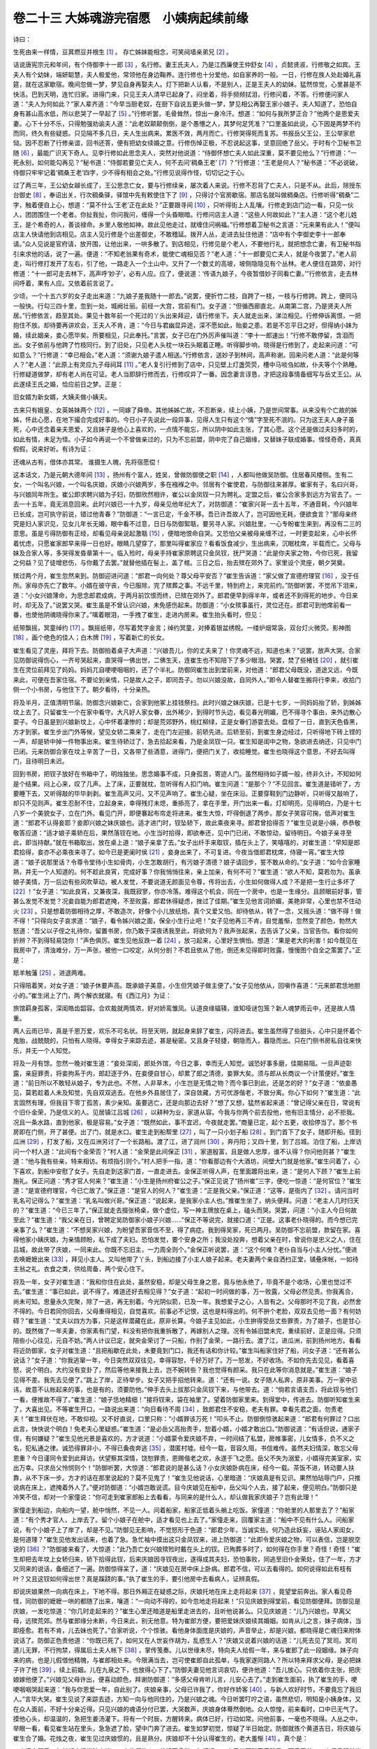 卷二十三 大姊魂游完宿愿　小姨病起续前缘
========================================
诗曰：

生死由来一样情，豆萁燃豆并根生 [#f1]_ 。 存亡姊妹能相念，可笑阋墙亲弟兄 [#f2]_ 。

话说唐宪宗元和年间，有个侍御李十一郎 [#f3]_ ，名行修。妻王氏夫人，乃是江西廉使王仲舒女 [#f4]_ ，贞懿贤淑，行修敬之如宾。王夫人有个幼妹，端妍聪慧，夫人极爱他，常领他在身边鞠养。连行修也十分爱他，如自家养的一般。一日，行修在族人处赴婚礼喜筵，就在这家歇宿。晚间忽做一梦，梦见自身再娶夫人。灯下把新人认看，不是别人，正是王夫人的幼妹。猛然惊觉，心里甚是不快活。巴到天明，连忙归家。进得门来，只见王夫人清早已起身了，闷坐着，将手频频拭泪，行修问着，不答。行修便问家人道：“夫人为何如此？”家人辈齐道：“今早当厨老奴，在厨下自说五更头做一梦，梦见相公再娶王家小娘子。夫人知道了，恐怕自身有甚山高水低，所以悲哭了一早起了 [#f5]_ 。”行修听罢，毛骨耸然，惊出一身冷汗。想道：“如何与我所梦正合？”他两个是恩爱夫妻。心下十分不乐，只得勉强劝谕夫人道：“此老奴颠颠倒倒，是个愚懵之人，其梦何足凭准？”口里虽如此说，心下因是两梦不约而同，终久有些疑惑。只见隔不多几日，夫人生出病来。累医不效，两月而亡。行修哭得死而复苏。书报岳父王公，王公举家悲恸。因不忍断了行修亲谊，回书还答，便有把幼女续婚之意。行修伤悼正极，不忍说起这事，坚意回绝了岳父。于时有个卫秘书卫随 [#f6]_ ，最能广识天下奇人。见李行修如此思念夫人，突然对他说道：“侍御怀想亡夫人如此深重，莫不要见他么？”行修道：“一死永别，如何能勾再见？”秘书道：“侍御若要见亡夫人，何不去问‘稠桑王老’ [#f7]_ ？”行修道：“王老是何人？”秘书道：“不必说破，侍御只牢牢记着‘稠桑王老’四字，少不得有相会之处。”行修见说得作怪，切切记之于心。

过了两三年，王公幼女越长成了，王公思念亡女，要与行修续亲，屡次着人来说。行修不忍背了亡夫人，只是不从。此后，除授东台御史 [#f8]_ ，奉诏出关，行次稠桑驿，驿馆中先有敕使住下了 [#f9]_ ，只得讨个官房歇宿。那店名就叫做稠桑店。行修听得“稠桑”二字，触着便自上心，想道：“莫不什么‘王老’正在此处？”正要跟寻间 [#f10]_ ，只听得街上人乱嚷。行修走到店门边一看，只见一伙人，团团围住一个老者。你扯我扯，你问我问，缠得一个头昏眼暗。行修问店主人道：“这些人何故如此？“主人道：“这个老儿姓王，是个希奇的人，善谈禄命。乡里人敬他如神。故此见他走过，就缠住问祸福。”行修想着卫秘书之言道：“元来果有此人！”便叫店主人快请他到店相见。店主人见行修是个出差御史，不敢稽延。拨开人丛，走进去扯住他道：“店中有个李御史李十一郎奉请。”众人见说是官府请，放开围，让他出来，一哄多散了。到店相见，行修见是个老人，不要他行礼，就把想念亡妻，有卫秘书指引来求他的话，说了一遍。便道：“不知老翁果有奇术，能使亡魂相见否？”老人道：“十一郎要见亡夫人，就是今夜罢了。”老人前走，叫行修打发开了左右，引了他，一路走入一个土山中。又升了一个数丈的高坡，坡侧隐隐见有个丛林。老人便住在路旁，对行修道：“十一郎可走去林下，高声呼‘妙子’，必有人应。应了，便说道：‘传语九娘子，今夜暂借妙子同看亡妻。’”行修依言，走去林间呼着，果有人应。又依着前言说了。

少顷，一个十五六岁的女子走出来道：“九娘子差我随十一郎去。”说罢，便折竹二枝，自跨了一枝，一枝与行修跨。跨上，便同马一般快。行勾三四十里，忽到一处，城阙壮丽。前经一大宫，宫前有门。女子道：“但循西廊直北，从南第二宫，乃是贤夫人所居。”行修依言，趋至其处。果见十数年前一个死过的丫头出来拜迎，请行修坐下。夫人就走出来，涕泣相见。行修伸诉离恨，一把抱住不放。却待要再讲欢会，王夫人不肯，道：“今日与君幽显异途，深不愿如此，贻妾之患。若是不忘平日之好，但得纳小妹为婚，续此姻亲，妾心愿毕矣。所要相见，只此奉托。”言罢，女子已在门外厉声催叫道：“李十一郎速出！”行修不敢停留，含泪而出。女子依前与他跨了竹枝同行。到了旧处，只见老人头枕一块石头眠着正睡。听得脚步响，晓得是行修到了，走起来问道：“可如意么？”行修道：“幸已相会。”老人道：“须谢九娘子遣人相送。”行修依言，送妙子到林间，高声称谢。回来问老人道：“此是何等人？”老人道：“此原上有灵应九子母祠耳 [#f11]_ 。”老人复引行修到了店中，只见壁上灯盏荧荧，槽中马啖刍如故，仆夫等个个熟睡。行修疑道做梦，却有老人尚在可证。老人当即辞行修而去，行修叹异了一番。因念妻言谆恳，才把这段事情备细写与岳丈王公。从此遂续王氏之婚，恰应前日之梦。正是：

旧女婿为新女婿，大姨夫做小姨夫。

古来只有娥皇、女英姊妹两个 [#f12]_ ，一同嫁了舜帝。其他姊姊亡故，不忍断亲，续上小姨，乃是世间常事。从来没有个亡故的姊姊，怀此心愿，在地下撮合完成好事的。今日小子先说此一段异事，见得人生只有这个“情”字至死不泯的。只为这王夫人身子虽死，心中还念着亲夫恩爱，又且妹子是他心上喜欢的，一点情不能忘，所以阴中如此主张，了其心愿。这个还是做过夫妇多时的，如此有情，未足为怪。小子如今再说一个不曾做亲过的，只为不忘前盟，阴中完了自己姻缘，又替妹子联成婚事。怪怪奇奇，真真假假，说来好听。有诗为证：

还魂从古有，借体亦其常。 谁摄生人魄，先将宿愿偿！

这本话文，乃是元朝大德年间 [#f13]_ ，扬州有个富人，姓吴，曾做防御使之职 [#f14]_ ，人都叫他做吴防御。住居春风楼侧。生有二女，一个叫名兴娘，一个叫名庆娘，庆娘小兴娘两岁，多在襁褓之中。邻居有个崔使君，与防御往来甚厚。崔家有子，名曰兴哥，与兴娘同年所生。崔公即求聘兴娘为子妇，防御欣然相许，崔公以金凤钗一只为聘礼。定盟之后，崔公合家多到远方为官去了。一去一十五年，竟无消息回来。此时兴娘已一十九岁，母亲见他年纪大了，对防御道：“崔家兴哥一去十五年，不通音耗，今兴娘年已长成，岂可执守前说，错过他青春？”防御道：“一言已定，千金不移。吾已许吾故人了，岂可因他无耗，便欲食言？”那母亲终究是妇人家识见，见女儿年长无婚，眼中看不过意，日日与防御絮聒，要另寻人家。兴娘肚里，一心专盼崔生来到，再没有二三的意思。虽是亏得防御有正经，却看见母亲说起激聒 [#f15]_ ，便暗地恨命自哭。又恐怕父亲被母亲缠不过，一时更变起来，心中长怀着忧虑，只愿崔家郎早来得一日也好。眼睛几望穿了，那里叫得崔家应？看看饭食减少，生出病来，沉眠枕席，半载而亡。父母与妹及合家人等，多哭得发昏章第十一。临入殓时，母亲手持崔家原聘这只金凤钗，抚尸哭道：“此是你夫家之物，今你已死，我留之何益？见了徒增悲伤，与你戴了去罢。”就替他插在髻上，盖了棺。三日之后，抬去殡在郊外了。家里设个灵座，朝夕哭奠。

殡过两个月，崔生忽然来到。防御迎进问道：“郎君一向何处？尊父母平安否？”崔生告诉道：“家父做了宣德府理官 [#f16]_ ，没于任所。家母亦先亡了数年。小婿在彼守丧，今已服除，完了殡葬之事。不远千里，特到府上，来完前约。”防御听罢，不觉吊下泪来，道：“小女兴娘薄命，为思念郎君成病，于两月前饮恨而终，已殡在郊外了。郎君便早到得半年，或者还不到得死的地步。今日来时，却无及了。”说罢又哭。崔生虽是不曾认识兴娘，未免感伤起来。防御道：“小女殡事虽行，灵位还在。郎君可到他席前看一番，也使他阴魂晓得你来了。”噙着眼泪，一手拽了崔生，走进内房来。崔生抬头看时，但见：

纸带飘摇，冥童绰约 [#f17]_ 。飘摇纸带，尽写着梵字金言；绰约冥童，对捧着银盆绣帨。一缕炉烟常袅，双台灯火微荧。影神图 [#f18]_ ，画个绝色的佳人；白木牌 [#f19]_ ，写着新亡的长女。

崔生看见了灵座，拜将下去。防御拍着桌子大声道：“兴娘吾儿，你的丈夫来了！你灵魂不远，知道也未？”说罢，放声大哭。合家见防御说得伤心，一齐号哭起来，直哭得一佛出世，二佛生天，连崔生也不知陪下了多少眼泪。哭罢，焚了些楮钱 [#f20]_ ，就引崔生在灵位前拜见了妈妈。妈妈兀自哽哽咽咽的，还了个半礼。防御同崔生出到堂前来，对他道：“郎君父母既没，道途又远，今既来此，可便在吾家住宿。不要论到亲情，只是故人之子，即同吾子。勿以兴娘没故，自同外人。”即令人替崔生搬将行李来，收拾门侧一个小书房，与他住下了。朝夕看待，十分亲热。

将及半月，正值清明节届。防御念兴娘新亡，合家到他冢上挂钱祭扫。此时兴娘之妹庆娘，已是十七岁，一同妈妈抬了轿，到姊姊坟上去了。只留崔生一个在家中看守。大凡好人家女眷，出外稀少，到得时节头边，看见春光明媚，巴不得寻个事由，来外边散心耍子。今日虽是到兴娘新坟上，心中怀着凄惨的；却是荒郊野外，桃红柳绿，正是女眷们游耍去处。盘桓了一日，直到天色昏黑，方才到家。崔生步出门外等候，望见女轿二乘来了，走在门左迎接。前轿先进。后轿至前，到崔生身边经过，只听得地下砖上铿的一声，却是轿中掉一件物事出来。崔生待轿过了，急去拾起来看，乃是金凤钗一只。崔生知是闺中之物，急欲进去纳还，只见中门已闭。元来防御合家在坟上辛苦了一日，又各带了些酒意，进得门，便把门关了，收拾睡觉。崔生也晓得这个意思，不好去叫得门，且待明日未迟。

回到书房，把钗子放好在书箱中了，明烛独坐。思念婚事不成，只身孤苦，寄迹人门。虽然相待如子婿一般，终非久计，不知如何是个结果。闷上心来，叹了几声。上了床，正要就枕，忽听得有人扣门响。崔生问道：“是那个？”不见回言。崔生道是错听了，方要睡下去，又听得敲的毕毕剥剥。崔生高声又问，又不见声响了。崔生心疑，坐在床沿。正要穿鞋到门边静听，只听得又敲响了，却只不见则声。崔生忍耐不住，立起身来，幸得残灯未熄，重掭亮了，拿在手里，开门出来一看。灯却明亮，见得明白，乃是十七八岁一个美貌女子，立在门外。看见门开，即便褰起布帘走将进来。崔生大惊，吓得倒退了两步。那女子笑容可掬，低声对崔生道：“郎君不认得妾耶？妾即兴娘之妹庆娘也。适才进门时，钗坠轿下，故此乘夜来寻。郎君曾拾得否？”崔生见说是小姨，恭恭敬敬答应道：“适才娘子乘轿在后，果然落钗在地。小生当时拾得，即欲奉还，见中门已闭，不敢惊动，留待明日。今娘子亲寻至此，即当持献。”就在书箱取出，放在桌上道：“娘子亲拿了去。”女子出纤手来取钗，插在头上了，笑嘻嘻的，对崔生道：“早知是郎君拾得，妾亦不必乘夜来寻了。如今已是更阑时侯 [#f21]_ ，妾身出来了，不可复进。今夜当借郎君枕席，侍寝一宵。”崔生大惊道：“娘子说那里话？令尊令堂待小生如骨肉，小生怎敢胡行，有污娘子清德？娘子请回步，誓不敢从命的。”女子道：“如今合家睡熟，并无一个人知道的。何不趁此良宵，完成好事？你我悄悄往来，亲上加亲，有何不可？”崔生道：“欲人不知，莫若勿为。虽承娘子美情，万一后边有些风吹草动，被人发觉，不要说道无颜面见令尊，传将出去，小生如何做得人成？不是把一生行止多坏了 [#f22]_ ！”女子道：“如此良宵，又兼夜深，我既寂寥，你亦冷落。难得这个机会，同在一个房中，也是一生缘分。且顾眼前好事，管甚么发觉不发觉？况妾自能为郎君遮掩，不至败露，郎君休得疑虑，挫过了佳期。”崔生见他言词娇媚，美艳非常，心里也禁不住动火 [#f23]_ 。只是想着防御相待之厚，不敢造次，好像个小儿放纸炮，真个又爱又怕。却待依从，转了一念，又摇头道：“做不得！做不得！”只得向女子哀求道：“娘子，看令姊兴娘之面，保全小生行止吧！”女子见他再三不肯，自觉羞惭，忽然变了颜色，勃然大怒道：“吾父以子侄之礼待你，留置书房，你乃敢于深夜诱我至此，将欲何为？我声张起来，去告诉了父亲，当官告你。看你如何折辨？不到得轻易饶你！”声色俱厉。崔生见他反跌一着 [#f24]_ ，放刁起来，心里好生惧怕。想道：“果是老大的利害！如今既见在我房中了，清浊难分，万一声张，被他一口咬定，从何分剖？不若且依从了他，倒还未见得即时败露，慢慢图个自全之策罢了。”正是：

羝羊触藩 [#f25]_ ，进退两难。

只得陪着笑，对女子道：“娘子休要声高。既承娘子美意，小生但凭娘子做主便了。”女子见他依从，回嗔作喜道：“元来郎君恁地胆小的。”崔生闭上了门，两个解衣就寝。有《西江月》为证：

旅馆羁身孤客，深闺皓齿韶容。合欢裁就两情浓，好对娇鸾雏凤。认道良缘辐辏，谁知哑谜包笼？新人魂梦雨云中，还是故人情重。

两人云雨已毕，真是千恩万爱，欢乐不可名状。将至天明，就起身来辞了崔生，闪将进去。崔生虽然得了些甜头，心中只是怀着个鬼胎，战兢兢的，只怕有人晓得。幸得女子来踪去迹，甚是秘密。又且身子轻捷，朝隐而入，暮隐而出。只在门侧书房私自往来快乐，并无一个人知觉。

将及一月有馀。忽然一晚对崔生道：“妾处深闺，郎处外馆，今日之事，幸而无人知觉。诚恐好事多磨，佳期易阻。一旦声迹彰露，亲庭罪责，将妾拘系于内，郎赶逐于外，在妾便自甘心，却累了郎之清德，妾罪大矣。须与郎从长商议一个计策便好。”崔生道：“前日所以不敢轻从娘子，专为此也。不然，人非草木，小生岂是无情之物？而今事已到此，还是怎的好？”女子道：“依妾愚见，莫若趁着人未及知觉，先自双双逃去。在他乡外县居住了，深自敛藏，方可优游偕老，不致分离。你心下如何？”崔生道：“此言固然有理，但我目下零丁孤苦，素少亲知。虽要逃亡，还是向那边去好？”想了又想，猛然省起来道：“曾记得父亲在日，常说有个旧仆金荣，乃是信义的人。见居镇江吕城 [#f26]_ ，以耕种为业，家道从容。今我与你两个前去投他，他有旧主情分，必不拒我。况且一条水路，直到他家，极是容易。”女子道：“既然如此，事不宜迟，今夜就走罢。”商量已定，起个五更，收拾停当了。那个书房即在门侧，开了甚便。出了门，就是水口。崔生走到船帮里 [#f27]_ ，叫了一只小划子船 [#f28]_ 。到门首下了女子，随即开船。径到瓜洲 [#f29]_ ，打发了船，又在瓜洲另讨了一个长路船。渡了江，进了润州 [#f30]_ ，奔丹阳；又四十里，到了吕城。泊住了船，上岸访问一个村人道：“此间有个金荣否？”村人道：“金荣是此间保正 [#f31]_ ，家道殷富，且是做人忠厚，谁不认得？你问他则甚？”崔生道：“他与我有些亲，特来相访。有烦指引则个。”村人把手一指，道：“你看那边有个大酒坊，间壁大门就是他家。”崔生问着了，心下喜欢，到船中安慰了女子。先自走到这家门首，一直走进去。金保正听得人声，在里面踱将出来，道：“是何人下顾？”崔生上前施礼。保正问道：“秀才官人何来？”崔生道：“小生是扬州府崔公之子。”保正见说了“扬州崔”三字，便吃一惊道：“是何官位？”崔生道：“是宣德府理官，今已亡故了。”保正道：“是官人的何人？”崔生道：“正是我父亲。”保正道：“这等，是衙内了 [#f32]_ 。请问当时乳名可记得么？”崔生道：“乳名叫做兴哥。”保正道：“说起来，是我家小主人也。”推崔生坐了，纳头便拜。问道：“老主人几时归天的？”崔生道：“今已三年了。”保正就走去掇张椅桌，做个虚位，写一神主牌放在桌上，磕头而哭。哭罢，问道：“小主人今日何故至此？”崔生道：“我父亲在日，曾聘定吴防御家小娘子兴娘……”保正不等说完，就接口道：“正是。这事老仆晓得的。而今想已完亲事了么？”崔生道：“不想吴家兴娘，为盼望吾家音信不至，得了病症。我到得吴家，死已两月。吴防御不忘前盟，款留在家。喜得他家小姨庆娘，为亲情顾盼，私下成了夫妇。恐怕发觉，要个安身之所；我没处投奔，想着父亲在时，曾说你是忠义之人，住在吕城，故此带了庆娘，一同来此。你既不忘旧主，一力周全则个。”金保正听说罢，道：“这个何难？老仆自当与小主人分忧。”便进去唤嬷嬷出来 [#f33]_ ，拜见小主人。又叫他带了丫头，到船边接了小主人娘子起来。老夫妻两个亲自洒扫正堂，铺叠床帐，一如待主翁之礼。衣食之类，供给周备，两个安心住下。

将及一年，女子对崔生道：“我和你住在此处，虽然安稳，却是父母生身之恩，竟与他永绝了，毕竟不是个收场，心里也觉过不去。”崔生道：“事已如此，说不得了。难道还好去相见得？”女子道：“起初一时间做的事，万一败露，父母必然见责。你我离合，尚未可知。思量永久完聚，除了一逃，再无别着。今光阴似箭，已及一年。我想爱子之心，人皆有之。父母那时不见了我，必然舍不得的。今日若同你回去，父母重得相见，自觉喜欢。前事必不记恨，这也是料得出的。何不拚个老脸，双双去见他一面？有何妨碍？”崔生道：“丈夫以四方为事，只是这样潜藏在此，原非长算。今娘子主见如此，小生拚得受岳丈些罪责，为了娘子，也是甘心的。既然做了一年夫妻，你家素有门望，料没有把你我重拆散了，再嫁别人之理。况有令姊旧盟未完，重续前好，正是应得。只须陪些小心往见，元自不妨。”两人计议已定，就央金荣讨了一只船，作别了金荣，一路行去。渡了江，进瓜洲，前到扬州地方。看看将近防御家，女子对崔生道：“且把船歇在此处，未要竟到门口，我还有话和你计较。”崔生叫船家住好了船，问女子道：“还有甚么说话？”女子道：“你我逃窜一年，今日突然双双往见，幸得容恕，千好万好了。万一怒发，不好收场。不如你先去见见，看着喜怒，说个明白。大约没有变卦了，然后等他来接我上去，岂不婉转些？我也觉得有颜采。我只在此等你消息就是。”崔生道：“娘子见得不差。我先去见便了。”跳上了岸，正待举步。女子又把手招他转来。道：“还有一说。女子随人私奔，原非美事。万一家中忌讳，故意不认帐起来的事，也是有的，须要防他。”伸手去头上拔那只金凤钗下来，与他带去。道：“倘若言语支吾，将此钗与他们一看，便推故不得了。”崔生道：“娘子恁地精细！”接将钗来，袋在袖里了。望着防御家里来。到得堂中，传进去。防御听知崔生来了，大喜出见。不等崔生开口，一路说出来道：“向日看待不周 [#f34]_ ，致郎君住不安稳，老夫有罪。幸看先君之面，勿责老夫！”崔生拜伏在地，不敢仰视。又不好直说，口里只称：“小婿罪该万死！”叩头不止。防御倒惊骇起来道：“郎君有何罪过？口出此言，快快说个明白！免老夫心里疑惑。”崔生道：“是必岳父高抬贵手，恕着小婿，小婿才敢出口。”防御说道：“有话但说，通家子侄，有何嫌疑？”崔生见他光景是喜欢的，方才说道：“小婿蒙令爱庆娘不弃，一时间结了私盟，房帷事密，儿女情多，负不义之名，犯私通之律。诚恐得罪非小，不得已夤夜奔逃 [#f35]_ ，潜匿村墟。经今一载，音容久阻，书信难传。虽然夫妇情深，敢忘父母恩重？今日谨同令爱到此拜访。伏望察其深情，饶恕罪责，恩赐偕老之欢，永遂于飞之愿。岳父不失为溺爱，小婿得完美室家，实出万幸。只求岳父怜悯则个！”防御听罢，大惊道：“郎君说的是甚么话？小女庆娘卧病在床，经今一载。茶饭不进，转动要人扶靠，从不下床一步。方才的话在那里说起的？莫不见鬼了！”崔生见他说话，心里暗道：“庆娘真是有见识。果然怕玷辱门户，只推说病在床上，遮掩着外人了。”便对防御道：“小婿岂敢说谎。目今庆娘见在船中，岳父叫个人去，接了起来，便见明白。”防御只是冷笑不信，却对一个家僮说：“你可走到崔家郎船上去看看，与同来的是什么人，却认做我家庆娘子？岂有此理！”

家僮走到船边，向船内一望，舱中悄然，不见一人。问着船家，船家正低着头艄上吃饭。家僮道：“你舱里的人那里去了？”船家道：“有个秀才官人，上岸去了。留个小娘子在舱中，适才看见也上去了。”家僮走来，回覆家主道：“船中不见有什么人。问船家说，有个小娘子上了岸了，却是不见。”防御见无影响，不觉怒形于色道：“郎君少年，当诚实些。何乃造此妖妄，诬玷人家闺女，是何道理？”崔生见他发出话来，也着了急。急忙袖中摸出这只金凤钗来，进上防御道：“此即令爱庆娘之物，可以表信，岂是脱空说的 [#f36]_ ？”防御接来看了，大惊道：“此乃吾亡女兴娘殡殓时戴在头上的钗。已殉葬多时了，如何得在你手里？奇怪！奇怪！”崔生却把去年坟上女轿归来，轿下拾得此钗，后来庆娘因寻钗夜出，遂得成其夫妇，恐怕事败，同逃至旧仆金荣处，住了一年，方才又同来的说话，备细述了一遍。防御惊得呆了，道：“庆娘见在房中床上卧病。郎君不信，可以去看得的。如何说得如此有枝有叶？又且这钗如何得出世？真是蹊跷的事。”执了崔生的手，要引他房中去看病人，证辨真假。

却说庆娘果然一向病在床上，下地不得。那日外厢正在疑惑之际，庆娘托地在床上走将起来 [#f37]_ ，竟望堂前奔出。家人看见奇怪，同防御的嬷嬷一哄的都随了出来，嚷道：“一向动不得的，如今忽地走将起来！”只见庆娘到得堂前，看见防御便拜。防御见是庆娘，一发吃惊道：“你几时走起来的？”崔生心里还暗道是船里走进去的，且听他说甚么。只见庆娘道：“儿乃兴娘也，早离父母，远殡荒郊。然与崔郎缘分未断，今日来此，别无他意。特为崔郎方便，要把爱妹庆娘续其婚姻。如肯从儿之言，妹子病体，当即痊愈。若有不肯，儿去妹也死了。”合家听说，个个惊骇。看他身体面庞是庆娘的，声音举止，却是兴娘。都晓得是亡魂归来附体说话了。防御正色责他道：“你既已死了，如何又在人世妄作胡为，乱惑生人？”庆娘又说着兴娘的话道：“儿死去见了冥司。冥司道儿无罪，不行拘禁，得属后土夫人帐下 [#f38]_ ，掌传笺奏。儿以世缘未尽，特向夫人给假一年，来与崔郎了此一段姻缘。妹子向来的病，也是儿假借他精魄，与崔郎相处来。今限满当去，岂可使崔郎自此孤单，与我家遂同路人？所以特来拜求父母，是必把妹子许了他 [#f39]_ ，续上前姻。儿在九泉之下，也放得心下了。”防御夫妻见他言词哀切，便许他道：“吾儿放心。只依着你主张，把庆娘嫁他便了。”兴娘见父母许出，便喜动颜色，拜谢防御道：“多感父母肯听儿言，儿安心去了。”走到崔生面前，执了崔生的手，哽哽咽咽哭起来道：“我与你恩爱一年，自此别了。庆娘亲事，父母已许我了，你好作娇客 [#f40]_ ，与新人欢好时节，不要竟忘了我旧人。”言毕大哭。崔生见说了来踪去迹，方知一向与他同住的，乃是兴娘之魂。今日听罢叮咛之语，虽然悲切，明知是小姨身体，又在众人面前，不好十分亲近得。只见兴娘的魂语分付已罢，大哭数声，庆娘身体蓦然倒地。众人惊惶，前来看时，口中已无气了。摸他心头，却温温的，急把生姜汤灌下。将有一个时辰，方醒转来。病体已好，行动如常。问他前事，一毫也不晓得。人丛之中，举眼一看，看见崔生站在里头，急急遮了脸，望中门奔了进去。崔生如梦初觉，惊疑了半日始定。防御就拣个黄道吉日，将庆娘与崔生合了婚。花烛之夜，崔生见过庆娘惯的，且是熟分。庆娘却不十分认得崔生的，老大羞惭 [#f41]_ 。真个是：

一个闺中弱质，与新郎未经半晌交谈；一个旅邸故人，共娇面曾做一年相识。一个只觉耳畔声音稍异，面目无差；一个但见眼前光景皆新，心胆尚怯。一个还认蝴蝶梦中寻故友 [#f42]_ ，一个正在海棠枝上试新红。

却说崔生与庆娘定情之夕，只见庆娘含苞未破，元红尚在，仍是处子之身。崔生悄悄地问他道：“你令姊借你的身体，陪伴了我一年，如何你身子还是好好的？”庆娘怫然不悦道：“你自撞见了姊姊鬼魂，做作出来的，干我甚事？说到我身上来！”崔生道：“若非令姊多情，今日如何能勾与你成亲？此恩不可忘了。”庆娘道：“这个也说得是。万一他不明不白，不来周全此事，借我的名头，出了我偌多时丑，我如何做得人成？只你心里到底认是我随你逃走了的，岂不羞死人！今幸得他有灵，完成你我的事，也是他十分情分了。”次日崔生感兴娘之情不已，思量荐度他。却是身边无物，只得就将金凤钗到市货卖，卖得钞二十锭，尽买香烛楮锭，赍到琼花观中，命道土建醮三昼夜，以报恩德。醮事已毕，崔生梦中见一个女子来到，崔生却不认得。女子道：“妾乃兴娘也，前日是假妹子之形，故郎君不曾相识。却是妾一点灵性，与郎君相处一年了。今日郎君与妹子成亲过了，妾所以才把真面目与郎相见。”遂拜谢道：“蒙郎荐拔，尚有馀情。虽隔幽明，实深感佩。小妹庆娘，禀性柔和，郎好看觑他。妾从此别矣！”崔生不觉惊哭而醒。庆娘枕边见崔生哭醒来，问其缘故。崔生把兴娘梦中说话，一一对庆娘说。庆娘问道：“你见他如何模样？”崔生把梦中所见容貌，备细说来。庆娘道：“真是我姊也！”不觉也哭将起来。庆娘再把一年中相处事情，细细问崔生。崔生逐件和庆娘备说始末根由，果然与兴娘生前情性光景无二。两人感叹奇异，亲上加亲，越然过得和睦了 [#f43]_ 。自此兴娘别无影响。要知只是一个“情”字为重，不忘崔生，做出许多事体来 [#f44]_ 。心愿既完，便自罢了。此后崔生与庆娘年年到他坟上拜扫。后来崔生出仕，讨了前妻封诰。遗命三人合葬。曾有四句口号，道着这本话文：

大姊精灵，小姨身体。 到得圆成，无此无彼。

.. rubric:: 注解

.. [#f1]  豆萁燃豆：指曹植的七步诗：“煮豆持作羹，漉菽以为汁。萁在釜下燃，豆在釜中泣。本是同根生，相煎何太急！”比喻兄弟相残。

.. [#f2]  阋（xì）墙：兄弟不和。语出《诗经·常棣》：“兄弟阋于墙，外御其侮。”阋，争吵。

.. [#f3]  侍御：官职名。侍御史，朝中监察官。

.. [#f4]  廉使：唐代观察使，亦称廉使。考察地方州县官吏政绩的方面大员。

.. [#f5]  一早起：一早晨。今方言中仍如此说。

.. [#f6]  秘书：秘书郎。管理皇家图书文籍的官员。

.. [#f7]  稠桑：地名。稠桑驿，在今河南灵宝县西。

.. [#f8]  东台御史：东都洛阳御史台下御史。

.. [#f9]  敕使：传达圣旨的太监。

.. [#f10]  跟寻：追查，打听。

.. [#f11]  九子母：神名。佛经鬼子母，一次生了九子，亦称“九子母”。僧徒祀之。

.. [#f12]  娥皇、女英：帝尧的两个女儿，嫁给虞舜。

.. [#f13]  大德：元成宗奇渥温铁穆耳年号。

.. [#f14]  防御使：元代防御使州县原有专官，后为兼官。任务是团结义兵。

.. [#f15]  激聒：烦琐，絮絮叨叨。

.. [#f16]  宣德府理官：宣德府府治即今河北宣化。至元三年改名顺宁府。理官，管理刑狱的官员，元代府为推官。

.. [#f17]  冥童：纸扎泥塑的童男童女。

.. [#f18]  影神图：遗像。

.. [#f19]  白木牌：死者牌位，即灵牌。

.. [#f20]  楮（chǔ）钱：纸钱，冥钱。楮树即谷树，树皮可制纸。

.. [#f21]  更阑：更深，夜深了。

.. [#f22]  行止：品行。

.. [#f23]  动火：动心，引起欲望。

.. [#f24]  反跌一着：倒打一耙。

.. [#f25]  羝（dī）羊触藩：这是《易经·大壮》的爻辞：“羝羊触藩，羸其角。”是说公羊用角去触篱笆，叫篱笆困住了。比喻进退两难。

.. [#f26]  吕城：吕城镇。在丹阳县境内。丹阳属镇江府辖县。

.. [#f27]  船帮：船业行会。

.. [#f28]  小划子船：单人驾驶的双桨小船。

.. [#f29]  瓜洲：瓜洲镇。在江都县南，濒长江，与镇江相对，为重要渡口。

.. [#f30]  润州：即镇江。

.. [#f31]  保正：宋代保长。元代五十家一个社长。此用旧名。

.. [#f32]  衙内：对官员子弟的称呼。

.. [#f33]  嬷嬷（mā mɑ）：对乳母和老妇的称呼。

.. [#f34]  向日：往日，从前。

.. [#f35]  夤夜：深夜。

.. [#f36]  脱空：平白无故，无根据。

.. [#f37]  托地：突然，一下子。

.. [#f38]  后土夫人：神名。起于西汉。

.. [#f39]  是必：一定。

.. [#f40]  娇客：新郎。也可用于称呼新娘。

.. [#f41]  老大：很，非常。方言词。

.. [#f42]  蝴蝶梦：隐含庄周梦为蝴蝶故事。见《庄子·齐物论》。

.. [#f43]  越然：越加，越发。

.. [#f44]  事体：吴方言。事情。今上海话仍如此说。

